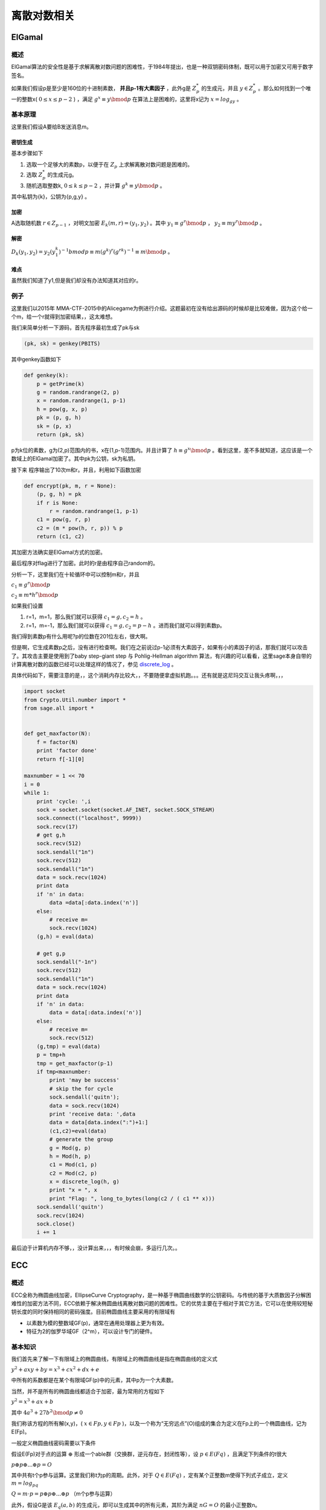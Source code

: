 ..

离散对数相关
============

ElGamal
^^^^^^^^^^

概述
----

ElGamal算法的安全性是基于求解离散对数问题的困难性，于1984年提出，也是一种双钥密码体制，既可以用于加密又可用于数字签名。

如果我们假设p是至少是160位的十进制素数， **并且p-1有大素因子** ，此外g是
:math:`Z_p^*` 的生成元，并且 :math:`y \in Z_p^*`
。那么如何找到一个唯一的整数x( :math:`0\leq x \leq p-2` )
，满足 :math:`g^x \equiv y \bmod p`
在算法上是困难的，这里将x记为 :math:`x=log_gy` 。

基本原理
--------

这里我们假设A要给B发送消息m。

密钥生成
~~~~~~~~

基本步骤如下

1. 选取一个足够大的素数p，以便于在 :math:`Z_p`
   上求解离散对数问题是困难的。
2. 选取 :math:`Z_p^*` 的生成元g。
3. 随机选取整数k, :math:`0\leq k \leq p-2`
   ，并计算 :math:`g^k \equiv y \bmod p` 。

其中私钥为{k}，公钥为{p,g,y} 。

加密
~~~~

A选取随机数 :math:`r \in Z_{p-1}`
，对明文加密 :math:`E_k(m,r)=(y_1,y_2)`
。其中 :math:`y_1 \equiv g^r \bmod p`
， :math:`y_2 \equiv my^r \bmod p` 。

解密
~~~~

:math:`D_k(y_1,y_2)=y_2(y_1^k)^{-1} bmod p \equiv m(g^k)^r(g^{rk})^{-1} \equiv m \bmod p`
。

难点
~~~~

虽然我们知道了y1,但是我们却没有办法知道其对应的r。

例子
----

这里我们以2015年
MMA-CTF-2015中的Alicegame为例进行介绍。这题最初在没有给出源码的时候却是比较难做，因为这个给一个m，给一个r就得到加密结果，，这太难想。

我们来简单分析一下源码，首先程序最初生成了pk与sk

.. code:: python

        (pk, sk) = genkey(PBITS)

其中genkey函数如下

.. code:: python

    def genkey(k):
        p = getPrime(k)
        g = random.randrange(2, p)
        x = random.randrange(1, p-1)
        h = pow(g, x, p)
        pk = (p, g, h)
        sk = (p, x)
        return (pk, sk)

p为k位的素数，g为(2,p)范围内的书，x在(1,p-1)范围内。并且计算了 :math:`h \equiv g^x \bmod p`
。看到这里，差不多就知道，这应该是一个数域上的ElGamal加密了。其中pk为公钥，sk为私钥。

接下来 程序输出了10次m和r。并且，利用如下函数加密

.. code:: python

    def encrypt(pk, m, r = None):
        (p, g, h) = pk
        if r is None:
            r = random.randrange(1, p-1)
        c1 = pow(g, r, p)
        c2 = (m * pow(h, r, p)) % p
        return (c1, c2)

其加密方法确实是ElGamal方式的加密。

最后程序对flag进行了加密。此时的r是由程序自己random的。

分析一下，这里我们在十轮循环中可以控制m和r，并且

:math:`c_1 \equiv g^r \bmod p`

:math:`c_2 \equiv m * h^{r} \bmod p`

如果我们设置

1. r=1，m=1，那么我们就可以获得 :math:`c_1=g,c_2=h` 。
2. r=1，m=-1，那么我们就可以获得 :math:`c_1=g, c_2 = p-h`
   。进而我们就可以得到素数p。

我们得到素数p有什么用呢?p的位数在201位左右，很大啊。

但是啊，它生成素数p之后，没有进行检查啊。我们在之前说过p-1必须有大素因子，如果有小的素因子的话，那我们就可以攻击了。其攻击主要是使用到了baby
step-giant step 与 Pohlig-Hellman algorithm
算法，有兴趣的可以看看，这里sage本身自带的计算离散对数的函数已经可以处理这样的情况了，参见 `discrete\_log <http://doc.sagemath.org/html/en/reference/groups/sage/groups/generic.html>`_ 。

具体代码如下，需要注意的是，，这个消耗内存比较大，，不要随便拿虚拟机跑。。。还有就是这尼玛交互让我头疼啊，，，

.. code:: python

    import socket
    from Crypto.Util.number import *
    from sage.all import *


    def get_maxfactor(N):
        f = factor(N)
        print 'factor done'
        return f[-1][0]

    maxnumber = 1 << 70
    i = 0
    while 1:
        print 'cycle: ',i
        sock = socket.socket(socket.AF_INET, socket.SOCK_STREAM)
        sock.connect(("localhost", 9999))
        sock.recv(17)
        # get g,h
        sock.recv(512)
        sock.sendall("1n")
        sock.recv(512)
        sock.sendall("1n")
        data = sock.recv(1024)
        print data
        if 'n' in data:
            data =data[:data.index('n')]
        else:
            # receive m=
            sock.recv(1024)
        (g,h) = eval(data)
        
        # get g,p
        sock.sendall("-1n")
        sock.recv(512)
        sock.sendall("1n")
        data = sock.recv(1024)
        print data
        if 'n' in data:
            data = data[:data.index('n')]
        else:
            # receive m=
            sock.recv(512)
        (g,tmp) = eval(data)
        p = tmp+h
        tmp = get_maxfactor(p-1)
        if tmp<maxnumber:
            print 'may be success'
            # skip the for cycle
            sock.sendall('quitn');
            data = sock.recv(1024)
            print 'receive data: ',data
            data = data[data.index(":")+1:]
            (c1,c2)=eval(data)
            # generate the group
            g = Mod(g, p)
            h = Mod(h, p)
            c1 = Mod(c1, p)
            c2 = Mod(c2, p)
            x = discrete_log(h, g)
            print "x = ", x
            print "Flag: ", long_to_bytes(long(c2 / ( c1 ** x)))
        sock.sendall('quitn')
        sock.recv(1024)
        sock.close()
        i += 1

最后迫于计算机内存不够，，没计算出来，，，有时候会崩，多运行几次。。

ECC
^^^^^^^^

概述
----

ECC全称为椭圆曲线加密，EllipseCurve
Cryptography，是一种基于椭圆曲线数学的公钥密码。与传统的基于大质数因子分解困难性的加密方法不同，ECC依赖于解决椭圆曲线离散对数问题的困难性。它的优势主要在于相对于其它方法，它可以在使用较短秘钥长度的同时保持相同的密码强度。目前椭圆曲线主要采用的有限域有

-  以素数为模的整数域GF(p)，通常在通用处理器上更为有效。
-  特征为2的伽罗华域GF（2^m），可以设计专门的硬件。

基本知识
--------

我们首先来了解一下有限域上的椭圆曲线，有限域上的椭圆曲线是指在椭圆曲线的定义式

:math:`y^2+axy+by=x^3+cx^2+dx+e`

中所有的系数都是在某个有限域GF(p)中的元素，其中p为一个大素数。

当然，并不是所有的椭圆曲线都适合于加密，最为常用的方程如下

:math:`y^2=x^3+ax+b`

其中 :math:`4a^3+27b^2 \bmod p \neq 0`

我们称该方程的所有解(x,y)，( :math:`x\in Fp , y \in Fp` )，以及一个称为“无穷远点”(O)组成的集合为定义在Fp上的一个椭圆曲线，记为E(Fp)。

一般定义椭圆曲线密码需要以下条件

假设E(Fp)对于点的运算 :math:`\oplus`
形成一个able群（交换群，逆元存在，封闭性等），设 :math:`p\in E(Fq)`
，且满足下列条件的t很大

:math:`p \oplus p \oplus ... \oplus p=O`

其中共有t个p参与运算。这里我们称t为p的周期。此外，对于 :math:`Q\in E(Fq)`
，定有某个正整数m使得下列式子成立，定义 :math:`m=log_pq`

:math:`Q=m \cdot p =p \oplus p \oplus ... \oplus p` （m个p参与运算）

此外，假设G是该 :math:`E_q (a,b)`
的生成元，即可以生成其中的所有元素，其阶为满足 :math:`nG=O`
的最小正整数n。

ECC中的ElGamal
--------------

这里我们假设用户B要把消息加密后传给用户A。

秘钥生成
~~~~~~~~

用户A先选择一条椭圆曲线 :math:`E_q (a,b)`
，然后选择其上的一个生成元G，假设其阶为n，之后再选择一个正整数 :math:`n_a` 作为密钥，计算 :math:`P_a=n_aG` 。

其中， :math:`E_q(a,b), q,G` 都会被公开。

公钥为 :math:`P_a` ，私钥为 :math:`n_a` 。

加密
~~~~

用户B在向用户A发送消息m，这里假设消息m已经被编码为椭圆曲线上的点，其加密步骤如下

1. 查询用户A的公钥 :math:`E_q(a,b), q, P_a,G` 。
2. 在(1,q-1) 的区间内选择随机数k 。
3. 根据A的公钥计算点 :math:`(x_1,y_1)=kG` 。
4. 计算点 :math:`(x_2,y_2)=kP_a` ，如果为O，则从第二步重新开始。
5. 计算 :math:`C=m+(x_2,y_2)`
6. 将 :math:`((x_1,y_1),C)` 发送给A。

解密
~~~~

解密步骤如下

1. 利用私钥计算点 :math:`n_a(x_1,y_1)=n_akG=kP_a=(x_2,y_2)` 。
2. 计算消息 :math:`m=C-(x_2,y_2)` 。

关键点
~~~~~~

这里的关键点在于我们即使知道了 :math:`(x_1,y_1)`
也难以知道k，这是由离散对数的问题的难度决定的。

例子
----

参考： https://github.com/sonickun/ctf-crypto-writeups/tree/master/2013/seccon-ctf-quals/cryptanalysis
。

这里我们以2013年SECCON CTF quals 中的 Cryptanalysis为例，题目如下

.. figure:: /crypto/asymmetric/discrete_log/example/2013-SECCON-CTF-quals-Cryptanalysis/20140127213558.png
   :alt: 

这里，我们已知椭圆曲线方程以及对应的生成元base，还知道相应的模数以及公钥以及加密后的结果。

但是可以看出的我们的模数太小，我们暴力枚举获取结果。

这里直接参考github上的sage程序，暴力跑出secret key。之后便可以解密了。

.. code:: python


    a = 1234577
    b = 3213242
    n = 7654319

    E = EllipticCurve(GF(n), [0, 0, 0, a, b])

    base = E([5234568, 2287747])
    pub = E([2366653, 1424308])

    c1 = E([5081741, 6744615])
    c2 = E([610619, 6218])

    X = base

    for i in range(1, n):
        if X == pub:
            secret = i
            print "[+] secret:", i
            break
        else:
            X = X + base
            print i

    m = c2 - (c1 * secret)

    print "[+] x:", m[0]
    print "[+] y:", m[1]
    print "[+] x+y:", m[0] + m[1]

暴力跑出结果

.. code:: shell

    [+] secret: 1584718
    [+] x: 2171002
    [+] y: 3549912
    [+] x+y: 5720914
